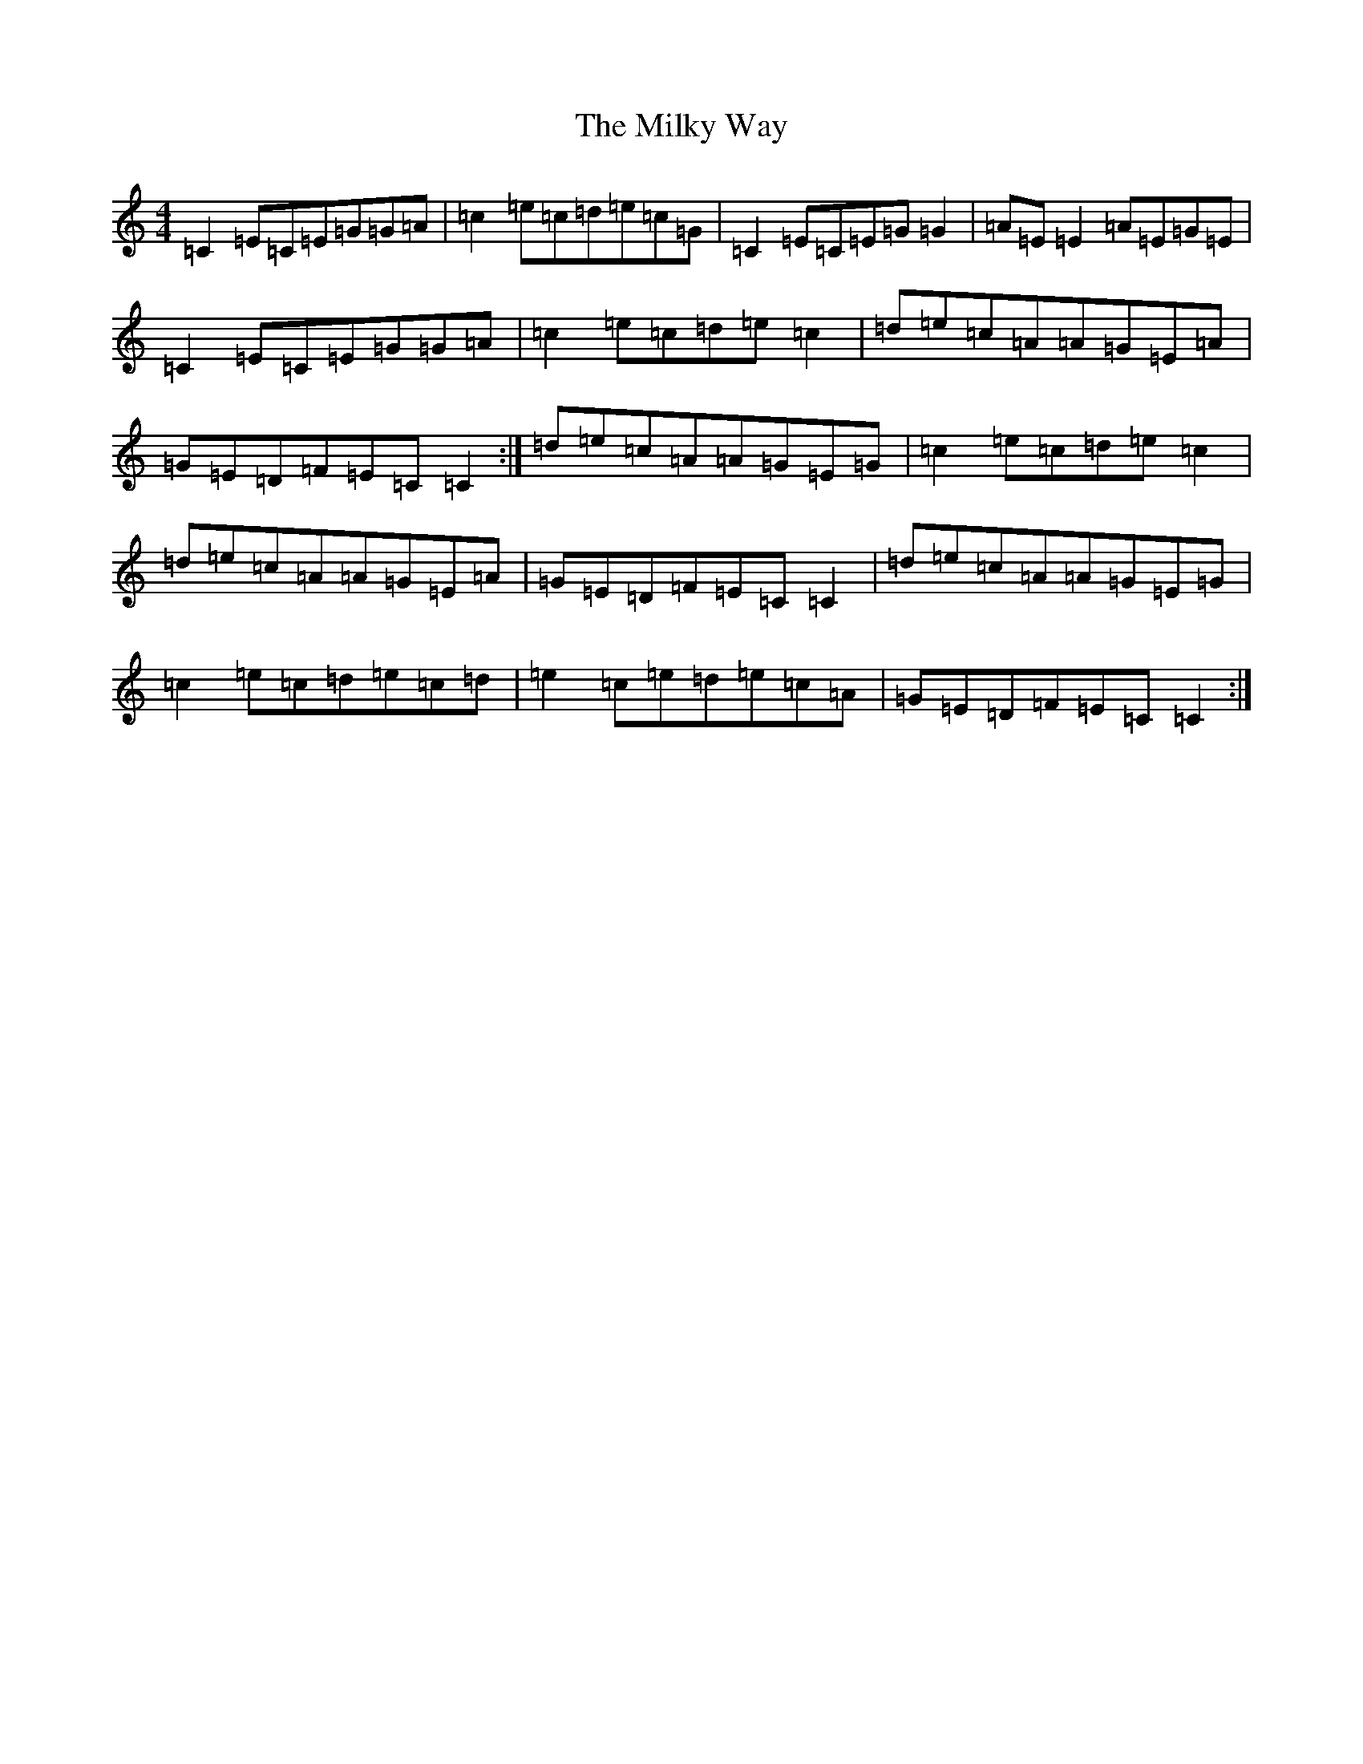 X: 14162
T: Milky Way, The
S: https://thesession.org/tunes/2241#setting15609
R: reel
M:4/4
L:1/8
K: C Major
=C2=E=C=E=G=G=A|=c2=e=c=d=e=c=G|=C2=E=C=E=G=G2|=A=E=E2=A=E=G=E|=C2=E=C=E=G=G=A|=c2=e=c=d=e=c2|=d=e=c=A=A=G=E=A|=G=E=D=F=E=C=C2:|=d=e=c=A=A=G=E=G|=c2=e=c=d=e=c2|=d=e=c=A=A=G=E=A|=G=E=D=F=E=C=C2|=d=e=c=A=A=G=E=G|=c2=e=c=d=e=c=d|=e2=c=e=d=e=c=A|=G=E=D=F=E=C=C2:|